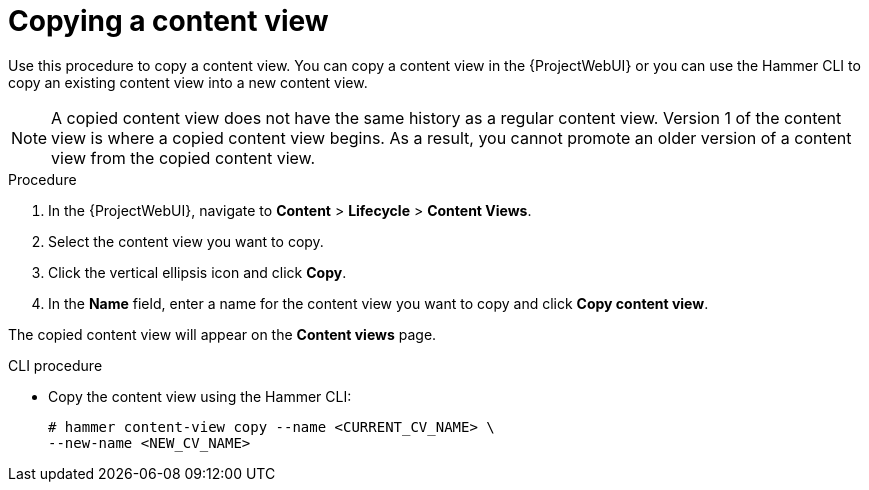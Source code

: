 [id="Copying_a_Content_View_{context}"]
= Copying a content view

Use this procedure to copy a content view.
You can copy a content view in the {ProjectWebUI} or you can use the Hammer CLI to copy an existing content view into a new content view.

[NOTE]
====
A copied content view does not have the same history as a regular content view.
Version 1 of the content view is where a copied content view begins.
As a result, you cannot promote an older version of a content view from the copied content view.
====

.Procedure
. In the {ProjectWebUI}, navigate to *Content* > *Lifecycle* > *Content Views*.
. Select the content view you want to copy.
. Click the vertical ellipsis icon and click *Copy*.
. In the *Name* field, enter a name for the content view you want to copy and click *Copy content view*.

The copied content view will appear on the *Content views* page.

.CLI procedure
* Copy the content view using the Hammer CLI:
+
[options="nowrap", subs="+quotes,attributes"]
----
# hammer content-view copy --name <CURRENT_CV_NAME> \
--new-name <NEW_CV_NAME>
----

